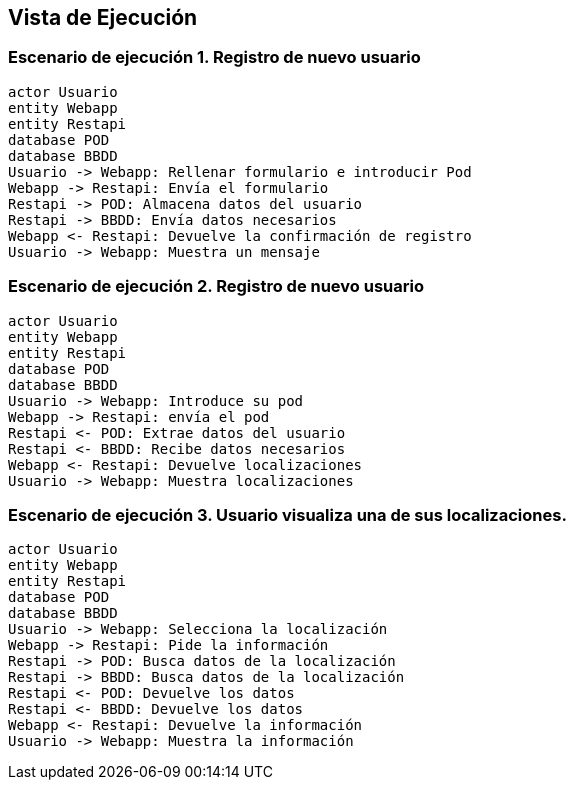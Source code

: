 [[section-runtime-view]]
== Vista de Ejecución 

=== Escenario de ejecución 1. Registro de nuevo usuario

[plantuml,"Sequence diagram",png]
----
actor Usuario
entity Webapp
entity Restapi
database POD
database BBDD
Usuario -> Webapp: Rellenar formulario e introducir Pod
Webapp -> Restapi: Envía el formulario
Restapi -> POD: Almacena datos del usuario
Restapi -> BBDD: Envía datos necesarios
Webapp <- Restapi: Devuelve la confirmación de registro
Usuario -> Webapp: Muestra un mensaje

----
=== Escenario de ejecución 2. Registro de nuevo usuario
[plantuml,"Sequence diagram1",png]
----
actor Usuario
entity Webapp
entity Restapi
database POD
database BBDD
Usuario -> Webapp: Introduce su pod 
Webapp -> Restapi: envía el pod
Restapi <- POD: Extrae datos del usuario
Restapi <- BBDD: Recibe datos necesarios
Webapp <- Restapi: Devuelve localizaciones
Usuario -> Webapp: Muestra localizaciones
----
=== Escenario de ejecución 3. Usuario visualiza una de sus localizaciones.
[plantuml,"Sequence diagram2",png]
----
actor Usuario
entity Webapp
entity Restapi
database POD
database BBDD
Usuario -> Webapp: Selecciona la localización
Webapp -> Restapi: Pide la información 
Restapi -> POD: Busca datos de la localización
Restapi -> BBDD: Busca datos de la localización
Restapi <- POD: Devuelve los datos
Restapi <- BBDD: Devuelve los datos
Webapp <- Restapi: Devuelve la información
Usuario -> Webapp: Muestra la información
----
